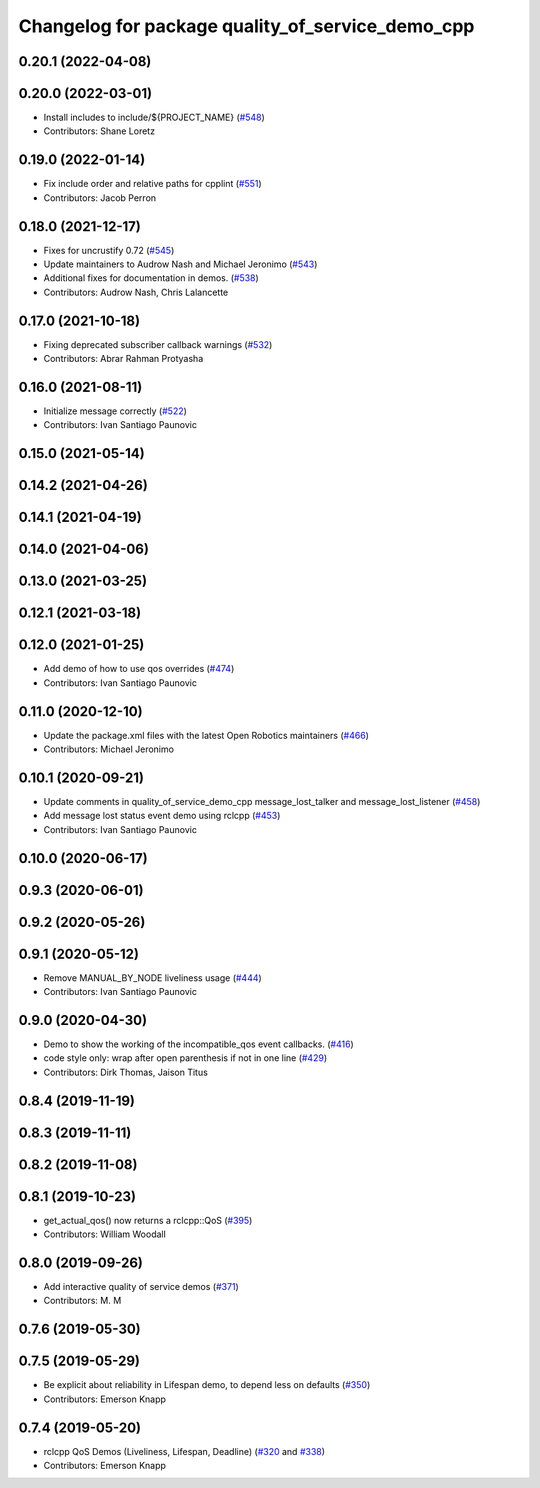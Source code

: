 ^^^^^^^^^^^^^^^^^^^^^^^^^^^^^^^^^^^^^^^^^^^^^^^^^
Changelog for package quality_of_service_demo_cpp
^^^^^^^^^^^^^^^^^^^^^^^^^^^^^^^^^^^^^^^^^^^^^^^^^

0.20.1 (2022-04-08)
-------------------

0.20.0 (2022-03-01)
-------------------
* Install includes to include/${PROJECT_NAME} (`#548 <https://github.com/ros2/demos/issues/548>`_)
* Contributors: Shane Loretz

0.19.0 (2022-01-14)
-------------------
* Fix include order and relative paths for cpplint (`#551 <https://github.com/ros2/demos/issues/551>`_)
* Contributors: Jacob Perron

0.18.0 (2021-12-17)
-------------------
* Fixes for uncrustify 0.72 (`#545 <https://github.com/ros2/demos/issues/545>`_)
* Update maintainers to Audrow Nash and Michael Jeronimo (`#543 <https://github.com/ros2/demos/issues/543>`_)
* Additional fixes for documentation in demos. (`#538 <https://github.com/ros2/demos/issues/538>`_)
* Contributors: Audrow Nash, Chris Lalancette

0.17.0 (2021-10-18)
-------------------
* Fixing deprecated subscriber callback warnings (`#532 <https://github.com/ros2/demos/issues/532>`_)
* Contributors: Abrar Rahman Protyasha

0.16.0 (2021-08-11)
-------------------
* Initialize message correctly (`#522 <https://github.com/ros2/demos/issues/522>`_)
* Contributors: Ivan Santiago Paunovic

0.15.0 (2021-05-14)
-------------------

0.14.2 (2021-04-26)
-------------------

0.14.1 (2021-04-19)
-------------------

0.14.0 (2021-04-06)
-------------------

0.13.0 (2021-03-25)
-------------------

0.12.1 (2021-03-18)
-------------------

0.12.0 (2021-01-25)
-------------------
* Add demo of how to use qos overrides (`#474 <https://github.com/ros2/demos/issues/474>`_)
* Contributors: Ivan Santiago Paunovic

0.11.0 (2020-12-10)
-------------------
* Update the package.xml files with the latest Open Robotics maintainers (`#466 <https://github.com/ros2/demos/issues/466>`_)
* Contributors: Michael Jeronimo

0.10.1 (2020-09-21)
-------------------
* Update comments in quality_of_service_demo_cpp message_lost_talker and message_lost_listener (`#458 <https://github.com/ros2/demos/issues/458>`_)
* Add message lost status event demo using rclcpp (`#453 <https://github.com/ros2/demos/issues/453>`_)
* Contributors: Ivan Santiago Paunovic

0.10.0 (2020-06-17)
-------------------

0.9.3 (2020-06-01)
------------------

0.9.2 (2020-05-26)
------------------

0.9.1 (2020-05-12)
------------------
* Remove MANUAL_BY_NODE liveliness usage (`#444 <https://github.com/ros2/demos/issues/444>`_)
* Contributors: Ivan Santiago Paunovic

0.9.0 (2020-04-30)
------------------
* Demo to show the working of the incompatible_qos event callbacks. (`#416 <https://github.com/ros2/demos/issues/416>`_)
* code style only: wrap after open parenthesis if not in one line (`#429 <https://github.com/ros2/demos/issues/429>`_)
* Contributors: Dirk Thomas, Jaison Titus

0.8.4 (2019-11-19)
------------------

0.8.3 (2019-11-11)
------------------

0.8.2 (2019-11-08)
------------------

0.8.1 (2019-10-23)
------------------
* get_actual_qos() now returns a rclcpp::QoS (`#395 <https://github.com/ros2/demos/issues/395>`_)
* Contributors: William Woodall

0.8.0 (2019-09-26)
------------------
* Add interactive quality of service demos (`#371 <https://github.com/ros2/demos/issues/371>`_)
* Contributors: M. M

0.7.6 (2019-05-30)
------------------

0.7.5 (2019-05-29)
------------------
* Be explicit about reliability in Lifespan demo, to depend less on defaults (`#350 <https://github.com/ros2/demos/issues/350>`_)
* Contributors: Emerson Knapp

0.7.4 (2019-05-20)
------------------
* rclcpp QoS Demos (Liveliness, Lifespan, Deadline) (`#320 <https://github.com/ros2/demos/issues/320>`_ and `#338 <https://github.com/ros2/demos/issues/338>`_)
* Contributors: Emerson Knapp
